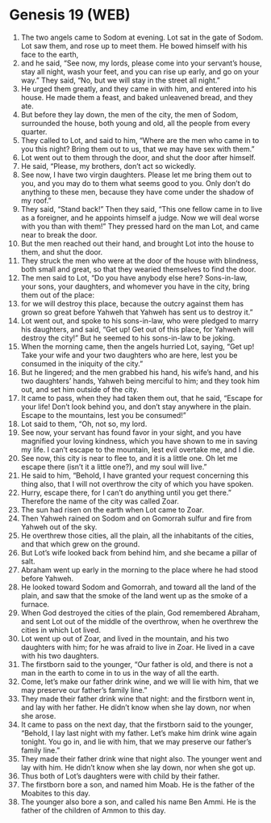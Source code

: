 * Genesis 19 (WEB)
:PROPERTIES:
:ID: WEB/01-GEN19
:END:

1. The two angels came to Sodom at evening. Lot sat in the gate of Sodom. Lot saw them, and rose up to meet them. He bowed himself with his face to the earth,
2. and he said, “See now, my lords, please come into your servant’s house, stay all night, wash your feet, and you can rise up early, and go on your way.” They said, “No, but we will stay in the street all night.”
3. He urged them greatly, and they came in with him, and entered into his house. He made them a feast, and baked unleavened bread, and they ate.
4. But before they lay down, the men of the city, the men of Sodom, surrounded the house, both young and old, all the people from every quarter.
5. They called to Lot, and said to him, “Where are the men who came in to you this night? Bring them out to us, that we may have sex with them.”
6. Lot went out to them through the door, and shut the door after himself.
7. He said, “Please, my brothers, don’t act so wickedly.
8. See now, I have two virgin daughters. Please let me bring them out to you, and you may do to them what seems good to you. Only don’t do anything to these men, because they have come under the shadow of my roof.”
9. They said, “Stand back!” Then they said, “This one fellow came in to live as a foreigner, and he appoints himself a judge. Now we will deal worse with you than with them!” They pressed hard on the man Lot, and came near to break the door.
10. But the men reached out their hand, and brought Lot into the house to them, and shut the door.
11. They struck the men who were at the door of the house with blindness, both small and great, so that they wearied themselves to find the door.
12. The men said to Lot, “Do you have anybody else here? Sons-in-law, your sons, your daughters, and whomever you have in the city, bring them out of the place:
13. for we will destroy this place, because the outcry against them has grown so great before Yahweh that Yahweh has sent us to destroy it.”
14. Lot went out, and spoke to his sons-in-law, who were pledged to marry his daughters, and said, “Get up! Get out of this place, for Yahweh will destroy the city!” But he seemed to his sons-in-law to be joking.
15. When the morning came, then the angels hurried Lot, saying, “Get up! Take your wife and your two daughters who are here, lest you be consumed in the iniquity of the city.”
16. But he lingered; and the men grabbed his hand, his wife’s hand, and his two daughters’ hands, Yahweh being merciful to him; and they took him out, and set him outside of the city.
17. It came to pass, when they had taken them out, that he said, “Escape for your life! Don’t look behind you, and don’t stay anywhere in the plain. Escape to the mountains, lest you be consumed!”
18. Lot said to them, “Oh, not so, my lord.
19. See now, your servant has found favor in your sight, and you have magnified your loving kindness, which you have shown to me in saving my life. I can’t escape to the mountain, lest evil overtake me, and I die.
20. See now, this city is near to flee to, and it is a little one. Oh let me escape there (isn’t it a little one?), and my soul will live.”
21. He said to him, “Behold, I have granted your request concerning this thing also, that I will not overthrow the city of which you have spoken.
22. Hurry, escape there, for I can’t do anything until you get there.” Therefore the name of the city was called Zoar.
23. The sun had risen on the earth when Lot came to Zoar.
24. Then Yahweh rained on Sodom and on Gomorrah sulfur and fire from Yahweh out of the sky.
25. He overthrew those cities, all the plain, all the inhabitants of the cities, and that which grew on the ground.
26. But Lot’s wife looked back from behind him, and she became a pillar of salt.
27. Abraham went up early in the morning to the place where he had stood before Yahweh.
28. He looked toward Sodom and Gomorrah, and toward all the land of the plain, and saw that the smoke of the land went up as the smoke of a furnace.
29. When God destroyed the cities of the plain, God remembered Abraham, and sent Lot out of the middle of the overthrow, when he overthrew the cities in which Lot lived.
30. Lot went up out of Zoar, and lived in the mountain, and his two daughters with him; for he was afraid to live in Zoar. He lived in a cave with his two daughters.
31. The firstborn said to the younger, “Our father is old, and there is not a man in the earth to come in to us in the way of all the earth.
32. Come, let’s make our father drink wine, and we will lie with him, that we may preserve our father’s family line.”
33. They made their father drink wine that night: and the firstborn went in, and lay with her father. He didn’t know when she lay down, nor when she arose.
34. It came to pass on the next day, that the firstborn said to the younger, “Behold, I lay last night with my father. Let’s make him drink wine again tonight. You go in, and lie with him, that we may preserve our father’s family line.”
35. They made their father drink wine that night also. The younger went and lay with him. He didn’t know when she lay down, nor when she got up.
36. Thus both of Lot’s daughters were with child by their father.
37. The firstborn bore a son, and named him Moab. He is the father of the Moabites to this day.
38. The younger also bore a son, and called his name Ben Ammi. He is the father of the children of Ammon to this day.
